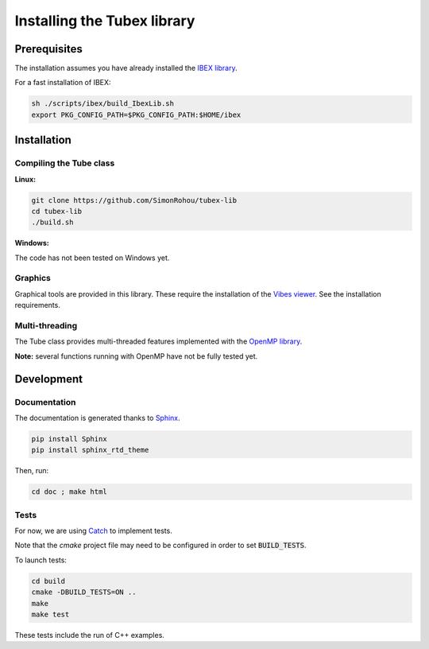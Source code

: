 Installing the Tubex library
============================

Prerequisites
-------------

The installation assumes you have already installed the `IBEX library <http://www.ibex-lib.org/doc/install.html>`_.

For a fast installation of IBEX:

.. code-block:: none

  sh ./scripts/ibex/build_IbexLib.sh
  export PKG_CONFIG_PATH=$PKG_CONFIG_PATH:$HOME/ibex


Installation
------------

Compiling the Tube class
^^^^^^^^^^^^^^^^^^^^^^^^

**Linux:**

.. code-block:: none

  git clone https://github.com/SimonRohou/tubex-lib
  cd tubex-lib
  ./build.sh


**Windows:**

The code has not been tested on Windows yet.

Graphics
^^^^^^^^

Graphical tools are provided in this library. These require the installation of the `Vibes viewer <http://enstabretagnerobotics.github.io/VIBES/>`_. See the installation requirements.

Multi-threading
^^^^^^^^^^^^^^^

The Tube class provides multi-threaded features implemented with the `OpenMP library <http://www.openmp.org/>`_.

**Note:** several functions running with OpenMP have not be fully tested yet.

Development
-----------

Documentation
^^^^^^^^^^^^^

The documentation is generated thanks to `Sphinx <http://www.sphinx-doc.org/en/stable/>`_.

.. code-block:: none

  pip install Sphinx
  pip install sphinx_rtd_theme

Then, run:

.. code-block:: none

  cd doc ; make html

Tests
^^^^^

For now, we are using `Catch <https://github.com/philsquared/Catch>`_ to implement tests.

Note that the *cmake* project file may need to be configured in order to set :code:`BUILD_TESTS`.

To launch tests:

.. code-block:: none

  cd build
  cmake -DBUILD_TESTS=ON ..
  make
  make test

These tests include the run of C++ examples.
